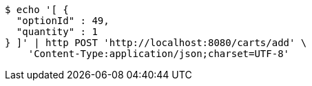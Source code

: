 [source,bash]
----
$ echo '[ {
  "optionId" : 49,
  "quantity" : 1
} ]' | http POST 'http://localhost:8080/carts/add' \
    'Content-Type:application/json;charset=UTF-8'
----